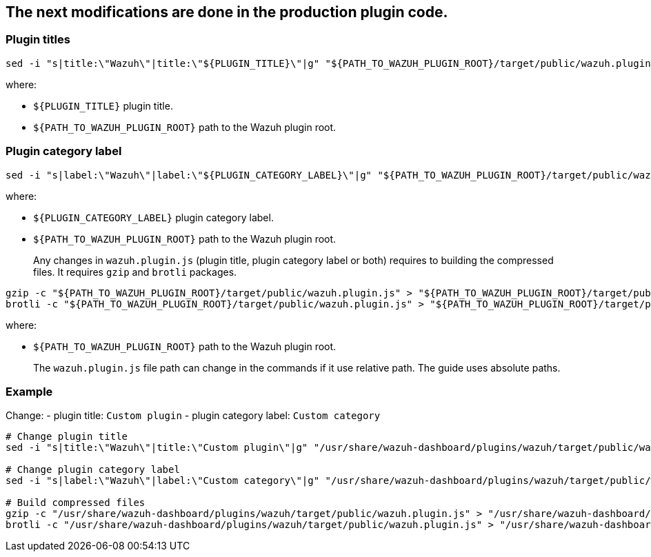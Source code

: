 :date: 2022/07/20
:title: Customize the plugin title and plugin category label in the sidebar
:author: Desvelao
:description: Customize the plugin title and plugin category label in the sidebar
:tags: ["wazuh-app","wazuh-app-customization"]

== The next modifications are done in the production plugin code.

=== Plugin titles

:wazuh-plugin-path: target/public/wazuh.plugin.js
:wazuh-plugin-dynamic-path: ${PATH_TO_WAZUH_PLUGIN_ROOT}/{wazuh-plugin-path}
:wazuh-plugin-static-path: /usr/share/wazuh-dashboard/plugins/wazuh/{wazuh-plugin-path}

[source,sh,subs="attributes+"]
----
sed -i "s|title:\"Wazuh\"|title:\"${PLUGIN_TITLE}\"|g" "{wazuh-plugin-dynamic-path}"
----

where:

- `+${PLUGIN_TITLE}+` plugin title.
- `+${PATH_TO_WAZUH_PLUGIN_ROOT}+` path to the Wazuh plugin root.

=== Plugin category label

[source,sh,subs="attributes+"]
----
sed -i "s|label:\"Wazuh\"|label:\"${PLUGIN_CATEGORY_LABEL}\"|g" "{wazuh-plugin-dynamic-path}"
----

where:

- `+${PLUGIN_CATEGORY_LABEL}+` plugin category label.
- `+${PATH_TO_WAZUH_PLUGIN_ROOT}+` path to the Wazuh plugin root.

____
Any changes in `+wazuh.plugin.js+` (plugin title, plugin category label or both) requires to building the compressed files. It requires `+gzip+` and `+brotli+` packages.
____

[source,sh,subs="attributes+"]
----
gzip -c "{wazuh-plugin-dynamic-path}" > "{wazuh-plugin-dynamic-path}.gz"
brotli -c "{wazuh-plugin-dynamic-path}" > "{wazuh-plugin-dynamic-path}.br"
----

where:

- `+${PATH_TO_WAZUH_PLUGIN_ROOT}+` path to the Wazuh plugin root.

____
The `wazuh.plugin.js` file path can change in the commands if it use relative path. The guide uses absolute paths.
____

=== Example

Change: - plugin title: `Custom plugin` - plugin category label: `Custom category`

[source,sh,subs="attributes+"]
----
# Change plugin title
sed -i "s|title:\"Wazuh\"|title:\"Custom plugin\"|g" "{wazuh-plugin-static-path}"

# Change plugin category label
sed -i "s|label:\"Wazuh\"|label:\"Custom category\"|g" "{wazuh-plugin-static-path}"

# Build compressed files
gzip -c "{wazuh-plugin-static-path}" > "{wazuh-plugin-static-path}.gz"
brotli -c "{wazuh-plugin-static-path}" > "{wazuh-plugin-static-path}.br"
----
